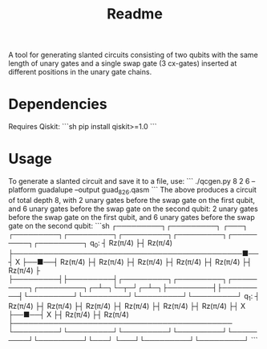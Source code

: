#+title: Readme

A tool for generating slanted circuits consisting of two qubits with the same length of unary gates and a single swap gate (3 cx-gates) inserted at different positions in the unary gate chains.

* Dependencies
Requires Qiskit:
```sh
pip install qiskit>=1.0
```

* Usage

To generate a slanted circuit and save it to a file, use:
```
./qcgen.py 8 2 6 --platform guadalupe --output guad_8_2_6.qasm
```
The above produces a circuit of total depth 8, with 2 unary gates before the swap gate on the first qubit, and 6 unary gates before the swap gate on the second qubit: 2 unary gates before the swap gate on the first qubit, and 6 unary gates before the swap gate on the second qubit:
```sh
     ┌─────────┐┌─────────┐                                                 ┌───┐     ┌─────────┐┌─────────┐┌─────────┐┌─────────┐┌─────────┐┌─────────┐
q_0: ┤ Rz(π/4) ├┤ Rz(π/4) ├──────────────────────────────────────────────■──┤ X ├──■──┤ Rz(π/4) ├┤ Rz(π/4) ├┤ Rz(π/4) ├┤ Rz(π/4) ├┤ Rz(π/4) ├┤ Rz(π/4) ├
     ├─────────┤├─────────┤┌─────────┐┌─────────┐┌─────────┐┌─────────┐┌─┴─┐└─┬─┘┌─┴─┐├─────────┤├─────────┤└─────────┘└─────────┘└─────────┘└─────────┘
q_1: ┤ Rz(π/4) ├┤ Rz(π/4) ├┤ Rz(π/4) ├┤ Rz(π/4) ├┤ Rz(π/4) ├┤ Rz(π/4) ├┤ X ├──■──┤ X ├┤ Rz(π/4) ├┤ Rz(π/4) ├────────────────────────────────────────────
     └─────────┘└─────────┘└─────────┘└─────────┘└─────────┘└─────────┘└───┘     └───┘└─────────┘└─────────┘
```
